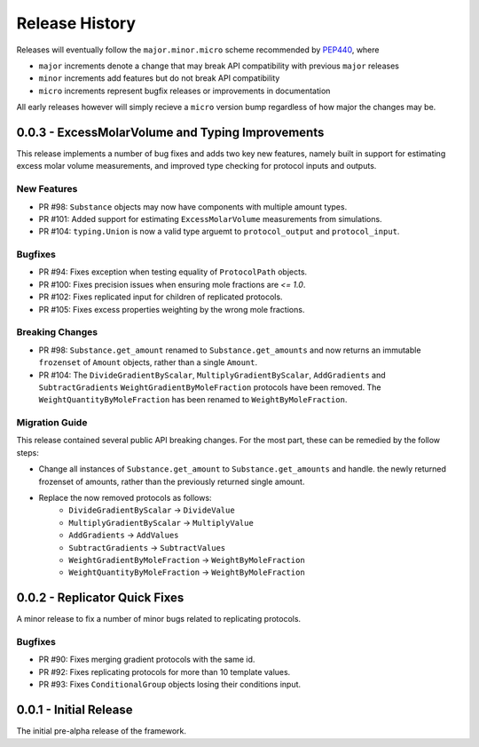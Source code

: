 Release History
===============

Releases will eventually follow the ``major.minor.micro`` scheme recommended by
`PEP440 <https://www.python.org/dev/peps/pep-0440/#final-releases>`_, where

* ``major`` increments denote a change that may break API compatibility with previous ``major`` releases
* ``minor`` increments add features but do not break API compatibility
* ``micro`` increments represent bugfix releases or improvements in documentation

All early releases however will simply recieve a ``micro`` version bump regardless of
how major the changes may be.


0.0.3 - ExcessMolarVolume and Typing Improvements 
-------------------------------------------------

This release implements a number of bug fixes and adds two key new features, namely built in support
for estimating excess molar volume measurements, and improved type checking for protocol inputs 
and outputs.

New Features
""""""""""""

* PR #98: ``Substance`` objects may now have components with multiple amount types.
* PR #101: Added support for estimating ``ExcessMolarVolume`` measurements from simulations.
* PR #104: ``typing.Union`` is now a valid type arguemt to ``protocol_output`` and ``protocol_input``.

Bugfixes
""""""""

* PR #94: Fixes exception when testing equality of ``ProtocolPath`` objects.
* PR #100: Fixes precision issues when ensuring mole fractions are `<= 1.0`.
* PR #102: Fixes replicated input for children of replicated protocols.
* PR #105: Fixes excess properties weighting by the wrong mole fractions.

Breaking Changes
""""""""""""""""

* PR #98: ``Substance.get_amount`` renamed to ``Substance.get_amounts`` and now returns an
  immutable ``frozenset`` of ``Amount`` objects, rather than a single ``Amount``.
* PR #104: The ``DivideGradientByScalar``, ``MultiplyGradientByScalar``, ``AddGradients`` and ``SubtractGradients`` 
  ``WeightGradientByMoleFraction`` protocols have been removed. The ``WeightQuantityByMoleFraction`` has been renamed
  to ``WeightByMoleFraction``.

Migration Guide
"""""""""""""""

This release contained several public API breaking changes. For the most part, these can be
remedied by the follow steps:

* Change all instances of ``Substance.get_amount`` to ``Substance.get_amounts`` and handle.
  the newly returned frozenset of amounts, rather than the previously returned single amount.
* Replace the now removed protocols as follows:
    - ``DivideGradientByScalar`` -> ``DivideValue``
    - ``MultiplyGradientByScalar`` -> ``MultiplyValue``
    - ``AddGradients`` -> ``AddValues``
    - ``SubtractGradients`` -> ``SubtractValues``
    - ``WeightGradientByMoleFraction`` -> ``WeightByMoleFraction``
    - ``WeightQuantityByMoleFraction`` -> ``WeightByMoleFraction``


0.0.2 - Replicator Quick Fixes
------------------------------

A minor release to fix a number of minor bugs related to replicating protocols.

Bugfixes
""""""""

* PR #90: Fixes merging gradient protocols with the same id.
* PR #92: Fixes replicating protocols for more than 10 template values.
* PR #93: Fixes ``ConditionalGroup`` objects losing their conditions input.

0.0.1 - Initial Release
-----------------------

The initial pre-alpha release of the framework.
